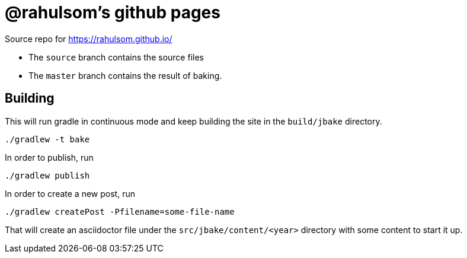 = @rahulsom's github pages

Source repo for https://rahulsom.github.io/[]

* The `source` branch contains the source files
* The `master` branch contains the result of baking.

== Building

This will run gradle in continuous mode and keep building the site in the `build/jbake` directory.

[source,bash]
----
./gradlew -t bake
----

In order to publish, run

[source,bash]
----
./gradlew publish
----

In order to create a new post, run

[source,bash]
----
./gradlew createPost -Pfilename=some-file-name
----

That will create an asciidoctor file under the `src/jbake/content/<year>` directory with some content to start it up.
